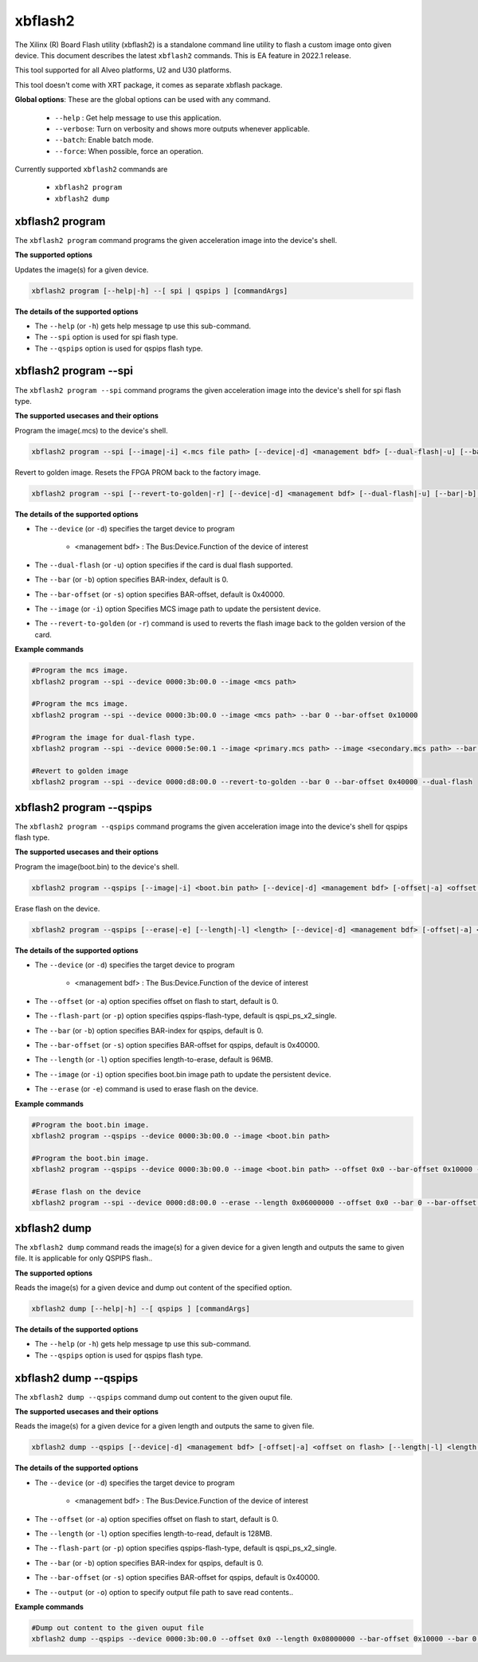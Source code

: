 .. _xbflash2.rst:

..
   comment:: SPDX-License-Identifier: Apache-2.0
   comment:: Copyright (C) 2022 Xilinx, Inc. All rights reserved.

xbflash2
========

The Xilinx (R) Board Flash utility (xbflash2) is a standalone command line utility  to flash a custom image onto given device. This document describes the latest ``xbflash2`` commands. This is EA feature in 2022.1 release.

This tool supported for all Alveo platforms, U2 and U30 platforms.

This tool doesn't come with XRT package, it comes as separate xbflash package.

**Global options**: These are the global options can be used with any command. 

 - ``--help`` : Get help message to use this application.
 - ``--verbose``: Turn on verbosity and shows more outputs whenever applicable.
 - ``--batch``: Enable batch mode.
 - ``--force``: When possible, force an operation.

Currently supported ``xbflash2`` commands are

    - ``xbflash2 program``    
    - ``xbflash2 dump``


xbflash2 program
~~~~~~~~~~~~~~~~

The ``xbflash2 program`` command programs the given acceleration image into the device's shell.

**The supported options**

Updates the image(s) for a given device.

.. code-block:: shell

    xbflash2 program [--help|-h] --[ spi | qspips ] [commandArgs]

**The details of the supported options**

- The ``--help`` (or ``-h``) gets help message tp use this sub-command.
- The ``--spi`` option is used for spi flash type.
- The ``--qspips`` option is used for qspips flash type.


xbflash2 program --spi
~~~~~~~~~~~~~~~~~~~~~~

The ``xbflash2 program --spi`` command programs the given acceleration image into the device's shell for spi flash type.

**The supported usecases and their options**

Program the image(.mcs) to the device's shell.

.. code-block:: shell

    xbflash2 program --spi [--image|-i] <.mcs file path> [--device|-d] <management bdf> [--dual-flash|-u] [--bar|-b] <BAR index> [--bar-offset|-s] <BAR offset>

Revert to golden image. Resets the FPGA PROM back to the factory image.

.. code-block:: shell

    xbflash2 program --spi [--revert-to-golden|-r] [--device|-d] <management bdf> [--dual-flash|-u] [--bar|-b] <BAR index> [--bar-offset|-s] <BAR offset>


**The details of the supported options**

- The ``--device`` (or ``-d``) specifies the target device to program
    
    - <management bdf> : The Bus:Device.Function of the device of interest
 
- The ``--dual-flash`` (or ``-u``)  option specifies if the card is dual flash supported.

- The ``--bar`` (or ``-b``)  option specifies BAR-index, default is 0.

- The ``--bar-offset`` (or ``-s``)  option specifies BAR-offset, default is 0x40000.

- The ``--image`` (or ``-i``)  option Specifies MCS image path to update the persistent device. 
   
- The ``--revert-to-golden`` (or ``-r``)  command is used to reverts the flash image back to the golden version of the card.


**Example commands**


.. code-block:: shell
 
     #Program the mcs image. 
     xbflash2 program --spi --device 0000:3b:00.0 --image <mcs path>     
     
     #Program the mcs image.
     xbflash2 program --spi --device 0000:3b:00.0 --image <mcs path> --bar 0 --bar-offset 0x10000
     
     #Program the image for dual-flash type.
     xbflash2 program --spi --device 0000:5e:00.1 --image <primary.mcs path> --image <secondary.mcs path> --bar 0 --bar-offset 0x40000 --dual-flash
     
     #Revert to golden image
     xbflash2 program --spi --device 0000:d8:00.0 --revert-to-golden --bar 0 --bar-offset 0x40000 --dual-flash


xbflash2 program --qspips
~~~~~~~~~~~~~~~~~~~~~~~~~

The ``xbflash2 program --qspips`` command programs the given acceleration image into the device's shell for qspips flash type.

**The supported usecases and their options**

Program the image(boot.bin) to the device's shell.

.. code-block:: shell

    xbflash2 program --qspips [--image|-i] <boot.bin path> [--device|-d] <management bdf> [-offset|-a] <offset on flash> [--flash-part|-p] <qspips-flash-type> [--bar|-b] <BAR index> [--bar-offset|-s] <BAR offset>

Erase flash on the device.

.. code-block:: shell

    xbflash2 program --qspips [--erase|-e] [--length|-l] <length> [--device|-d] <management bdf> [-offset|-a] <offset on flash> [--flash-part|-p] <qspips-flash-type> [--bar|-b] <BAR index> [--bar-offset|-s] <BAR offset>


**The details of the supported options**

- The ``--device`` (or ``-d``) specifies the target device to program
    
    - <management bdf> : The Bus:Device.Function of the device of interest

- The ``--offset`` (or ``-a``)  option specifies offset on flash to start, default is 0.

- The ``--flash-part`` (or ``-p``)  option specifies qspips-flash-type, default is qspi_ps_x2_single.

- The ``--bar`` (or ``-b``)  option specifies BAR-index for qspips, default is 0.

- The ``--bar-offset`` (or ``-s``)  option specifies BAR-offset for qspips, default is 0x40000.

- The ``--length`` (or ``-l``)  option specifies length-to-erase, default is 96MB.

- The ``--image`` (or ``-i``)  option specifies boot.bin image path to update the persistent device.
   
- The ``--erase`` (or ``-e``)  command is used to erase flash on the device.


**Example commands**


.. code-block:: shell
 
     #Program the boot.bin image. 
     xbflash2 program --qspips --device 0000:3b:00.0 --image <boot.bin path>

     #Program the boot.bin image. 
     xbflash2 program --qspips --device 0000:3b:00.0 --image <boot.bin path> --offset 0x0 --bar-offset 0x10000 --bar 0 
     
     #Erase flash on the device
     xbflash2 program --spi --device 0000:d8:00.0 --erase --length 0x06000000 --offset 0x0 --bar 0 --bar-offset 0x40000


xbflash2 dump
~~~~~~~~~~~~~

The ``xbflash2 dump`` command reads the image(s) for a given device for a given length and outputs the same to given file. It is applicable for only QSPIPS flash..

**The supported options**

Reads the image(s) for a given device and dump out content of the specified option.

.. code-block:: shell

    xbflash2 dump [--help|-h] --[ qspips ] [commandArgs]

**The details of the supported options**

- The ``--help`` (or ``-h``) gets help message tp use this sub-command.
- The ``--qspips`` option is used for qspips flash type.


xbflash2 dump --qspips
~~~~~~~~~~~~~~~~~~~~~~

The ``xbflash2 dump --qspips`` command dump out content to the given ouput file. 

**The supported usecases and their options**

Reads the image(s) for a given device for a given length and outputs the same to given file.

.. code-block:: shell

    xbflash2 dump --qspips [--device|-d] <management bdf> [-offset|-a] <offset on flash> [--length|-l] <length to read> [--flash-part|-p] <qspips-flash-type> [--bar|-b] <BAR index> [--bar-offset|-s] <BAR offset> [--output|-o] <output file path>
    
**The details of the supported options**

- The ``--device`` (or ``-d``) specifies the target device to program
    
    - <management bdf> : The Bus:Device.Function of the device of interest

- The ``--offset`` (or ``-a``)  option specifies offset on flash to start, default is 0.

- The ``--length`` (or ``-l``)  option specifies length-to-read, default is 128MB.

- The ``--flash-part`` (or ``-p``)  option specifies qspips-flash-type, default is qspi_ps_x2_single.

- The ``--bar`` (or ``-b``)  option specifies BAR-index for qspips, default is 0.

- The ``--bar-offset`` (or ``-s``)  option specifies BAR-offset for qspips, default is 0x40000.

- The ``--output`` (or ``-o``)  option to specify output file path to save read contents..


**Example commands** 


.. code-block:: shell

      
    #Dump out content to the given ouput file
    xbflash2 dump --qspips --device 0000:3b:00.0 --offset 0x0 --length 0x08000000 --bar-offset 0x10000 --bar 0 --output /tmp/flash_dump.txt
    

